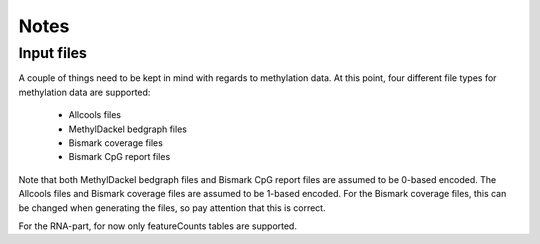 Notes
-----

Input files
===========

A couple of things need to be kept in mind with regards to methylation data.
At this point, four different file types for methylation data are supported:
 - Allcools files
 - MethylDackel bedgraph files
 - Bismark coverage files
 - Bismark CpG report files

Note that both MethylDackel bedgraph files and Bismark CpG report files are assumed to be 0-based encoded.
The Allcools files and Bismark coverage files are assumed to be 1-based encoded. 
For the Bismark coverage files, this can be changed when generating the files, so pay attention that this is correct.

For the RNA-part, for now only featureCounts tables are supported.